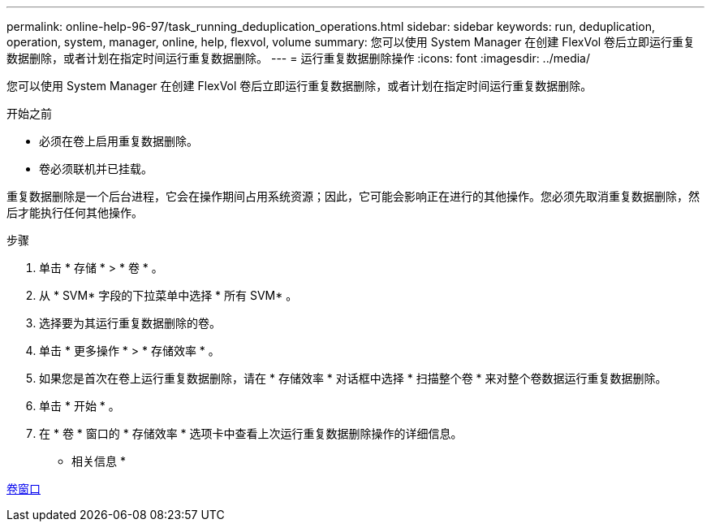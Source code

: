 ---
permalink: online-help-96-97/task_running_deduplication_operations.html 
sidebar: sidebar 
keywords: run, deduplication, operation, system, manager, online, help, flexvol, volume 
summary: 您可以使用 System Manager 在创建 FlexVol 卷后立即运行重复数据删除，或者计划在指定时间运行重复数据删除。 
---
= 运行重复数据删除操作
:icons: font
:imagesdir: ../media/


[role="lead"]
您可以使用 System Manager 在创建 FlexVol 卷后立即运行重复数据删除，或者计划在指定时间运行重复数据删除。

.开始之前
* 必须在卷上启用重复数据删除。
* 卷必须联机并已挂载。


重复数据删除是一个后台进程，它会在操作期间占用系统资源；因此，它可能会影响正在进行的其他操作。您必须先取消重复数据删除，然后才能执行任何其他操作。

.步骤
. 单击 * 存储 * > * 卷 * 。
. 从 * SVM* 字段的下拉菜单中选择 * 所有 SVM* 。
. 选择要为其运行重复数据删除的卷。
. 单击 * 更多操作 * > * 存储效率 * 。
. 如果您是首次在卷上运行重复数据删除，请在 * 存储效率 * 对话框中选择 * 扫描整个卷 * 来对整个卷数据运行重复数据删除。
. 单击 * 开始 * 。
. 在 * 卷 * 窗口的 * 存储效率 * 选项卡中查看上次运行重复数据删除操作的详细信息。


* 相关信息 *

xref:reference_volumes_window.adoc[卷窗口]
